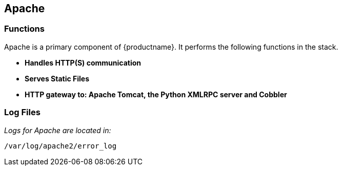 [[arch.component.apache]]
== Apache






=== Functions

Apache is a primary component of {productname}. It performs the following functions in the stack.

* **Handles HTTP(S) communication**
* **Serves Static Files**
* **HTTP gateway to: Apache Tomcat, the Python XMLRPC server and Cobbler**

=== Log Files

_Logs for Apache are located in:_

----
/var/log/apache2/error_log
----
